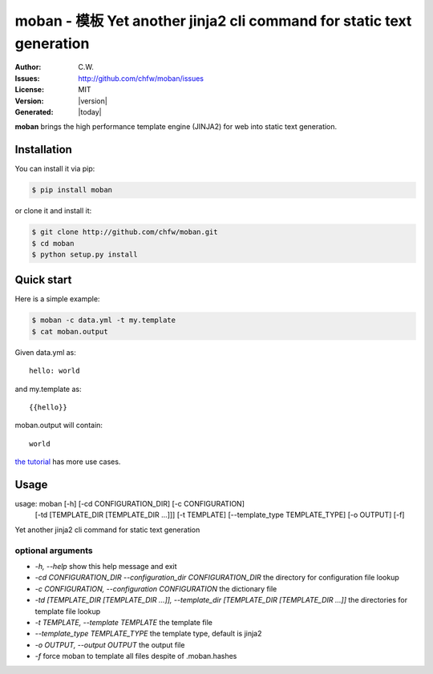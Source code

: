 ================================================================================
moban - 模板 Yet another jinja2 cli command for static text generation
================================================================================

.. image:: https://api.travis-ci.org/chfw/moban.svg?branch=master
   :target: http://travis-ci.org/chfw/moban

.. image:: https://codecov.io/github/chfw/moban/coverage.png
    :target: https://codecov.io/github/chfw/moban

.. image:: https://readthedocs.org/projects/moban/badge/?version=latest
    :target: http://moban.readthedocs.org/en/latest/


:Author: C.W.
:Issues: http://github.com/chfw/moban/issues
:License: MIT
:Version: |version|
:Generated: |today|


**moban** brings the high performance template engine (JINJA2) for web into
static text generation.



Installation
================================================================================
You can install it via pip:

.. code-block:: bash

    $ pip install moban


or clone it and install it:

.. code-block:: bash

    $ git clone http://github.com/chfw/moban.git
    $ cd moban
    $ python setup.py install


Quick start
================================================================================

Here is a simple example:

.. code-block:: bash

	$ moban -c data.yml -t my.template
	$ cat moban.output

Given data.yml as::

    hello: world

and my.template as::

    {{hello}}

moban.output will contain::

    world

`the tutorial`_ has more use cases.

.. _the tutorial: http://moban.readthedocs.org/en/latest/#tutorial

	
Usage
================================================================================

usage: moban [-h] [-cd CONFIGURATION_DIR] [-c CONFIGURATION]
             [-td [TEMPLATE_DIR [TEMPLATE_DIR ...]]] [-t TEMPLATE]
             [--template_type TEMPLATE_TYPE] [-o OUTPUT] [-f]

Yet another jinja2 cli command for static text generation


optional arguments
--------------------------------------------------------------------------------

* `-h, --help`
  show this help message and exit
* `-cd CONFIGURATION_DIR --configuration_dir CONFIGURATION_DIR`
  the directory for configuration file lookup
* `-c CONFIGURATION, --configuration CONFIGURATION`
  the dictionary file
* `-td [TEMPLATE_DIR [TEMPLATE_DIR ...]], --template_dir [TEMPLATE_DIR [TEMPLATE_DIR ...]]`
  the directories for template file lookup
* `-t TEMPLATE, --template TEMPLATE`
  the template file
* `--template_type TEMPLATE_TYPE`
  the template type, default is jinja2
* `-o OUTPUT, --output OUTPUT`
  the output file
* `-f`
  force moban to template all files despite of .moban.hashes
